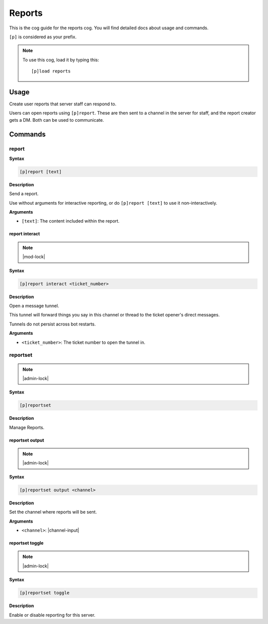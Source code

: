 .. _reports:

=======
Reports
=======

This is the cog guide for the reports cog. You will
find detailed docs about usage and commands.

``[p]`` is considered as your prefix.

.. note:: To use this cog, load it by typing this::

        [p]load reports

.. _reports-usage:

-----
Usage
-----

Create user reports that server staff can respond to.

Users can open reports using ``[p]report``. These are then sent
to a channel in the server for staff, and the report creator
gets a DM. Both can be used to communicate.


.. _reports-commands:

--------
Commands
--------

.. _reports-command-report:

^^^^^^
report
^^^^^^

**Syntax**

.. code-block:: none

    [p]report [text]

**Description**

Send a report.

Use without arguments for interactive reporting, or do
``[p]report [text]`` to use it non-interactively.

**Arguments**

* ``[text]``: The content included within the report.

.. _reports-command-report-interact:

"""""""""""""""
report interact
"""""""""""""""

.. note:: |mod-lock|

**Syntax**

.. code-block:: none

    [p]report interact <ticket_number>

**Description**

Open a message tunnel.

This tunnel will forward things you say in this channel or thread
to the ticket opener's direct messages.

Tunnels do not persist across bot restarts.

**Arguments**

* ``<ticket_number>``: The ticket number to open the tunnel in.

.. _reports-command-reportset:

^^^^^^^^^
reportset
^^^^^^^^^

.. note:: |admin-lock|

**Syntax**

.. code-block:: none

    [p]reportset 

**Description**

Manage Reports.

.. _reports-command-reportset-output:

""""""""""""""""
reportset output
""""""""""""""""

.. note:: |admin-lock|

**Syntax**

.. code-block:: none

    [p]reportset output <channel>

**Description**

Set the channel where reports will be sent.

**Arguments**

* ``<channel>``: |channel-input|

.. _reports-command-reportset-toggle:

""""""""""""""""
reportset toggle
""""""""""""""""

.. note:: |admin-lock|

**Syntax**

.. code-block:: none

    [p]reportset toggle 

**Description**

Enable or disable reporting for this server.  
